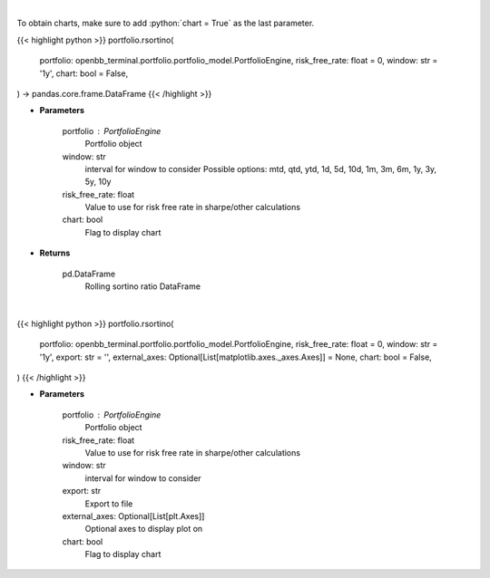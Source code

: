 .. role:: python(code)
    :language: python
    :class: highlight

|

To obtain charts, make sure to add :python:`chart = True` as the last parameter.

.. raw:: html

    <h3>
    > Getting data
    </h3>

{{< highlight python >}}
portfolio.rsortino(
    portfolio: openbb_terminal.portfolio.portfolio_model.PortfolioEngine,
    risk_free_rate: float = 0,
    window: str = '1y',
    chart: bool = False,
) -> pandas.core.frame.DataFrame
{{< /highlight >}}

.. raw:: html

    <p>
    Get rolling sortino
    </p>

* **Parameters**

    portfolio : PortfolioEngine
        Portfolio object
    window: str
        interval for window to consider
        Possible options: mtd, qtd, ytd, 1d, 5d, 10d, 1m, 3m, 6m, 1y, 3y, 5y, 10y
    risk_free_rate: float
        Value to use for risk free rate in sharpe/other calculations
    chart: bool
       Flag to display chart


* **Returns**

    pd.DataFrame
        Rolling sortino ratio DataFrame

|

.. raw:: html

    <h3>
    > Getting charts
    </h3>

{{< highlight python >}}
portfolio.rsortino(
    portfolio: openbb_terminal.portfolio.portfolio_model.PortfolioEngine,
    risk_free_rate: float = 0,
    window: str = '1y',
    export: str = '',
    external_axes: Optional[List[matplotlib.axes._axes.Axes]] = None,
    chart: bool = False,
)
{{< /highlight >}}

.. raw:: html

    <p>
    Display rolling sortino
    </p>

* **Parameters**

    portfolio : PortfolioEngine
        Portfolio object
    risk_free_rate: float
        Value to use for risk free rate in sharpe/other calculations
    window: str
        interval for window to consider
    export: str
        Export to file
    external_axes: Optional[List[plt.Axes]]
        Optional axes to display plot on
    chart: bool
       Flag to display chart

